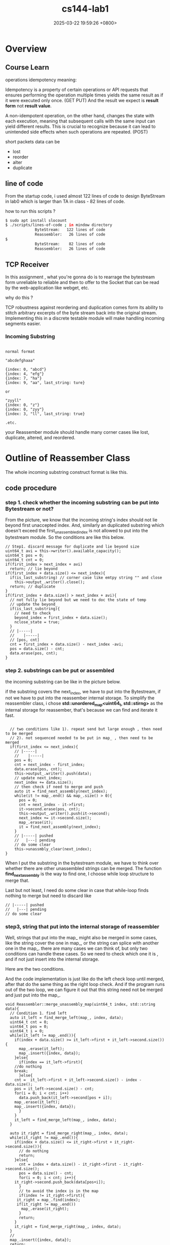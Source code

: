#+TITLE: cs144-lab1
#+DATE: 2025-03-22 19:59:26 +0800>
#+HUGO_DRAFT: false
#+HUGO_CATEGORIES: net
#+HUGO_TAGS: cs144 c++
#+HUGO_CUSTOM_FRONT_MATTER: :showtoc true

* Overview 
** Course Learn

operations idempotency meaning:

Idempotency is a property of certain operations or API requests that ensures performing the operation multiple times yields the same result as if it were executed only once. (GET PUT) 
And the result we expect is *result form* not *result value*.

A non-idempotent operation, on the other hand, changes the state with each execution, meaning that subsequent calls with the same input can yield different results. This is crucial to recognize because it can lead to unintended side effects when such operations are repeated. (POST)

short packets data can be 

- lost
- reorder
- alter
- duplicate

** line of code

From the startup code, i used almost 122 lines of code to design ByteStream in lab0 which is larger than  TA in class - 82 lines of code. 

how to run this scripts ?

#+begin_src sh
$ sudo apt install slocount
$ ./scripts/lines-of-code ; in mindow directory
             ByteStream:   122 lines of code
             Reassembler:   26 lines of code
$ 
             ByteStream:    82 lines of code
             Reassembler:   26 lines of code
#+end_src

** TCP Receiver

In this assignment , what you're gonna do is to rearrage the bytestream form unreliable to reliable and then to offer to the Socket that can be read by the web-application like webget, etc.

why do this ? 

TCP robustness against reordering and duplication comes form its ability to stitch arbitrary excerpts of the byte stream back into the original stream. Implementing this in a discrete testable module will make handling incoming segments easier.

*** Incoming Substring


#+begin_src 

normal format

"abcdefghaaa"

{index: 0, "abcd"}
{index: 4, "efg"}
{index: 7, "ha"}
{index: 9, "aa", last_string: ture}

or 

"zyyll"
{index: 0, "z"}
{index: 0, "zyy"}
{index: 3, "ll", last_string: true}

.etc.
#+end_src


your Reassember module should handle many corner cases like lost, duplicate, altered, and reordered.

* Outline of Reassember Class

The whole incoming substring construct format is like this.
[[file:./static/cs144/images/lab1_reassember.png]]

** code procedure

*** step 1. check whether the incoming substring can be put into Bytestream or not?

From the picture, we know that the incoming string's index should not lie beyond first unaccepted index.
And, similarly an duplicated substring which doesn't exceed the first_unassembled_index is not allowed to put into the bytestream module. So the conditions are like this below.

#+begin_src c++
  // Step1. discard message for duplicate and lie beyond size
  uint64_t avi = this->writer().available_capacity();
  uint64_t pos = 0;
  uint64_t cnt = 0;
  if(first_index > next_index + avi)
    return; // lie beyond
  if(first_index + data.size() <= next_index){
    if(is_last_substring) // corner case like emtpy string "" and close 
      this->output_.writer().close();
    return; // duplicate
  }
  if(first_index + data.size() > next_index + avi){
    // not fully lie beyond but we need to doc the state of temp
    // update the beyond_
    if(is_last_substring){
      // need to check
      beyond_index = first_index + data.size();
      nclose_state = true;
    }
    // |-----|
    //    |-----|
    // [pos, cnt]
    cnt = first_index + data.size() - next_index -avi;
    pos = data.size() - cnt;
    data.erase(pos, cnt);
  }
#+end_src

*** step 2. substrings can be put or assembled

the incoming substring can be like in the picture below.
[[file:./static/cs144/images/lab1_string_handle.png]]

if the substring covers the next_index,  we have to put into the Bytestream, if not we have to put into the reassember internal storage. To simplify the reassembler class, i chose *std::unordered_map<uint64_t, std::stirng>* as the internal storage for reassember, that's because we can find and iterate it fast.

#+begin_src c++

  // two conditions like 1). repeat send but large enough , then need to be merged
  // 2). not sequenced needed to be put in map_ , then need to be merged
  if(first_index <= next_index){
    // |-----|
    //    |-----|
    pos = 0;
    cnt = next_index - first_index;
    data.erase(pos, cnt);
    this->output_.writer().push(data);
    // update next_index;
    next_index += data.size();
    // then check if need to merge and push
    auto it = find_next_assembly(next_index);
    while(it != map_.end() && map_.size() > 0){
      pos = 0;
      cnt = next_index - it->first;
      it->second.erase(pos, cnt);
      this->output_.writer().push(it->second);
      next_index += it->second.size();
      map_.erase(it);
      it = find_next_assembly(next_index);
    }
    // |-----| pushed 
    //   |---| pending
    // do some clear
    this->unassmbly_clear(next_index);
}
#+end_src

When I put the substring in the bytestream module, we have to think over whether there are other unassembled strings can be merged. The function *find_next_assembly* is the way to find one, I choose while loop structure to merge that.

Last but not least, I need do some clear in case that while-loop finds nothing to merge but need to discard like 
#+begin_src c++
    // |-----| pushed 
    //   |---| pending
    // do some clear
#+end_src

*** step3, string that put into the internal storage of reassembler

Well, strings that put into the map_ might also be merged in some cases, like the string cover the one in map_, or the string can splice with another one in the map_. there are many cases we can think of, but only two conditions can handle these cases. So we need to check which one it is , and if not just insert into the internal storage.

Here are the two conditions.
[[file:./static/cs144/images/lab1_conditon_merge.png]]

And the code implementation is just like do the left check loop until merged, after that do the same thing as the right loop check. And if the program runs out of the two loop, we can figure it out that this string need not be merged and just put into the map_.

#+begin_src c++
void Reassembler::merge_unassembly_map(uint64_t index, std::string data){
  // Condition 1. find left
  auto it_left = find_merge_left(map_, index, data); 
  uint64_t cnt = 0;
  uint64_t pos = 0;
  uint64_t i = 0;
  while(it_left != map_.end()){
    if(index + data.size() >= it_left->first + it_left->second.size()){
      map_.erase(it_left);
      map_.insert({index, data});
    }else{
      if(index == it_left->first){
	//do nothing
	break;
      }else{
	cnt =  it_left->first + it_left->second.size() - index - data.size(); 
	pos = it_left->second.size() - cnt;
	for(i = 0; i < cnt; i++)
	  data.push_back(it_left->second[pos + i]);
	map_.erase(it_left);
	map_.insert({index, data});
      }
    }
    it_left = find_merge_left(map_, index, data); 
  }

  auto it_right = find_merge_right(map_, index, data);
  while(it_right != map_.end()){
    if(index + data.size() <= it_right->first + it_right->second.size()){
      // do nothing
      return;
    }else{
      cnt = index + data.size() - it_right->first - it_right->second.size();
      pos = data.size() - cnt;
      for(i = 0; i < cnt; i++){
	it_right->second.push_back(data[pos+i]);
      }
      // to avoid the index is in the map
      if(index != it_right->first){
	 it_right = map_.find(index);
	 if(it_right != map_.end())
	   map_.erase(it_right);
      }
      return;
    }
    it_right = find_merge_right(map_, index, data);
  }
  // 
  map_.insert({index, data});
  return;
}
#+end_src


** corner case

"bz", index 1, is last string ture; capacity = 1

this case demostrates that, the last string has come first. But we don't have too much room to put into the internal storage. So we need to do some check and handle this case. In my mind, I choose to document the *beyond_index* it finally reaches. So when everythings works fine, i have to check if the beyond_index equals the next_index or not in the last.

#+begin_src c++

  if(is_last_substring){
    close_state = true;
  }

  if(!nclose_state){
    beyond_index = next_index;
  }

  if(close_state && map_.size() == 0 && beyond_index == next_index){
    this->output_.writer().close();
  }

  return;
#+end_src

** line of code

#+begin_src sh
./scripts/lines-of-code
             ByteStream:   122 lines of code
             Reassembler:  176 lines of code
#+end_src


Lastly, i passed the tests, but the codes i wrote are a little bit clumsy. I will implement and upgrade this class module in the future to make it easy to use.

[[file:./static/cs144/images/lab1_successfuly.png]]
